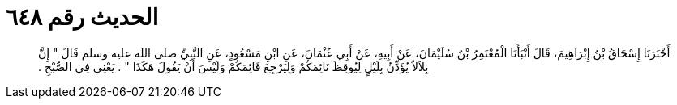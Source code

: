 
= الحديث رقم ٦٤٨

[quote.hadith]
أَخْبَرَنَا إِسْحَاقُ بْنُ إِبْرَاهِيمَ، قَالَ أَنْبَأَنَا الْمُعْتَمِرُ بْنُ سُلَيْمَانَ، عَنْ أَبِيهِ، عَنْ أَبِي عُثْمَانَ، عَنِ ابْنِ مَسْعُودٍ، عَنِ النَّبِيِّ صلى الله عليه وسلم قَالَ ‏"‏ إِنَّ بِلاَلاً يُؤَذِّنُ بِلَيْلٍ لِيُوقِظَ نَائِمَكُمْ وَلِيَرْجِعَ قَائِمَكُمْ وَلَيْسَ أَنْ يَقُولَ هَكَذَا ‏"‏ ‏.‏ يَعْنِي فِي الصُّبْحِ ‏.‏